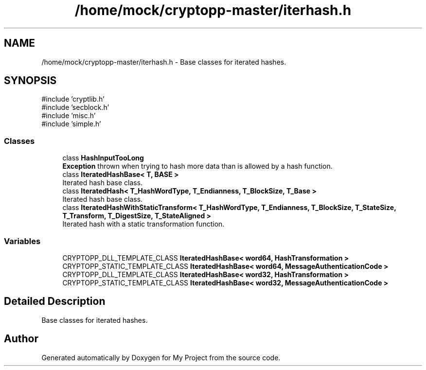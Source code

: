 .TH "/home/mock/cryptopp-master/iterhash.h" 3 "My Project" \" -*- nroff -*-
.ad l
.nh
.SH NAME
/home/mock/cryptopp-master/iterhash.h \- Base classes for iterated hashes\&.

.SH SYNOPSIS
.br
.PP
\fR#include 'cryptlib\&.h'\fP
.br
\fR#include 'secblock\&.h'\fP
.br
\fR#include 'misc\&.h'\fP
.br
\fR#include 'simple\&.h'\fP
.br

.SS "Classes"

.in +1c
.ti -1c
.RI "class \fBHashInputTooLong\fP"
.br
.RI "\fBException\fP thrown when trying to hash more data than is allowed by a hash function\&. "
.ti -1c
.RI "class \fBIteratedHashBase< T, BASE >\fP"
.br
.RI "Iterated hash base class\&. "
.ti -1c
.RI "class \fBIteratedHash< T_HashWordType, T_Endianness, T_BlockSize, T_Base >\fP"
.br
.RI "Iterated hash base class\&. "
.ti -1c
.RI "class \fBIteratedHashWithStaticTransform< T_HashWordType, T_Endianness, T_BlockSize, T_StateSize, T_Transform, T_DigestSize, T_StateAligned >\fP"
.br
.RI "Iterated hash with a static transformation function\&. "
.in -1c
.SS "Variables"

.in +1c
.ti -1c
.RI "CRYPTOPP_DLL_TEMPLATE_CLASS \fBIteratedHashBase< word64, HashTransformation >\fP"
.br
.ti -1c
.RI "CRYPTOPP_STATIC_TEMPLATE_CLASS \fBIteratedHashBase< word64, MessageAuthenticationCode >\fP"
.br
.ti -1c
.RI "CRYPTOPP_DLL_TEMPLATE_CLASS \fBIteratedHashBase< word32, HashTransformation >\fP"
.br
.ti -1c
.RI "CRYPTOPP_STATIC_TEMPLATE_CLASS \fBIteratedHashBase< word32, MessageAuthenticationCode >\fP"
.br
.in -1c
.SH "Detailed Description"
.PP
Base classes for iterated hashes\&.


.SH "Author"
.PP
Generated automatically by Doxygen for My Project from the source code\&.
